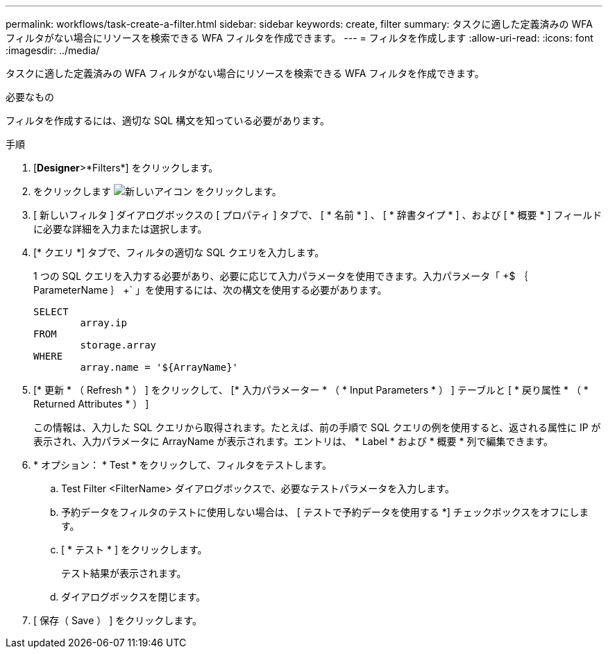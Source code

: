 ---
permalink: workflows/task-create-a-filter.html 
sidebar: sidebar 
keywords: create, filter 
summary: タスクに適した定義済みの WFA フィルタがない場合にリソースを検索できる WFA フィルタを作成できます。 
---
= フィルタを作成します
:allow-uri-read: 
:icons: font
:imagesdir: ../media/


[role="lead"]
タスクに適した定義済みの WFA フィルタがない場合にリソースを検索できる WFA フィルタを作成できます。

.必要なもの
フィルタを作成するには、適切な SQL 構文を知っている必要があります。

.手順
. [*Designer*>*Filters*] をクリックします。
. をクリックします image:../media/new_wfa_icon.gif["新しいアイコン"] をクリックします。
. [ 新しいフィルタ ] ダイアログボックスの [ プロパティ ] タブで、 [ * 名前 * ] 、 [ * 辞書タイプ * ] 、および [ * 概要 * ] フィールドに必要な詳細を入力または選択します。
. [* クエリ *] タブで、フィルタの適切な SQL クエリを入力します。
+
1 つの SQL クエリを入力する必要があり、必要に応じて入力パラメータを使用できます。入力パラメータ「 +$ ｛ ParameterName ｝ +` 」を使用するには、次の構文を使用する必要があります。

+
[listing]
----
SELECT
	array.ip
FROM
	storage.array
WHERE
	array.name = '${ArrayName}'
----
. [* 更新 * （ Refresh * ） ] をクリックして、 [* 入力パラメーター * （ * Input Parameters * ） ] テーブルと [ * 戻り属性 * （ * Returned Attributes * ） ]
+
この情報は、入力した SQL クエリから取得されます。たとえば、前の手順で SQL クエリの例を使用すると、返される属性に IP が表示され、入力パラメータに ArrayName が表示されます。エントリは、 * Label * および * 概要 * 列で編集できます。

. * オプション： * Test * をクリックして、フィルタをテストします。
+
.. Test Filter <FilterName> ダイアログボックスで、必要なテストパラメータを入力します。
.. 予約データをフィルタのテストに使用しない場合は、 [ テストで予約データを使用する *] チェックボックスをオフにします。
.. [ * テスト * ] をクリックします。
+
テスト結果が表示されます。

.. ダイアログボックスを閉じます。


. [ 保存（ Save ） ] をクリックします。

